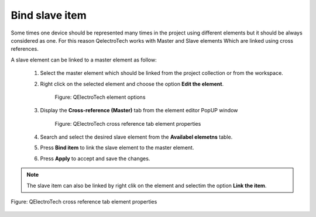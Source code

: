 .. _en/schema/element/references/masteritembind

===============
Bind slave item
===============

Some times one device should be represented many times in the project using different elements but it
should be always considered as one. For this reason QelectroTech works with Master and Slave elements 
Which are linked using cross references. 

A slave element can be linked to a master element as follow:

    1. Select the master element which should be linked from the project collection or from the workspace.
    2. Right click on the selected element and choose the option **Edit the element**.

        .. figure:: graphics/qet_element_right_click.png
            :align: center

            Figure: QElectroTech element options

    3. Display the **Cross-reference (Master)** tab from the element editor PopUP window

        .. figure:: graphics/qet_master_reference.png
            :align: center

            Figure: QElectroTech cross reference tab element properties

    4. Search and select the desired slave element from the **Availabel elemetns** table.
    5. Press **Bind item** |icon_bind| to link the slave element to the master element.
    6. Press  **Apply** to accept and save the changes.

.. |icon_bind| image:: graphics/qet_element_link_bind.png

.. note::

   The slave item can also be linked by right clik on the element and selectim the option **Link the item**.

.. figure:: graphics/qet_master_link.png
    :align: center

    Figure: QElectroTech cross reference tab element properties